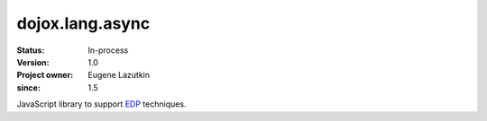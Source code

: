 .. _dojox/lang/async:

================
dojox.lang.async
================

:Status: In-process
:Version: 1.0
:Project owner: Eugene Lazutkin
:since: 1.5

.. contents::
   :depth: 2

JavaScript library to support `EDP <http://en.wikipedia.org/wiki/Event-driven_programming>`_ techniques.
